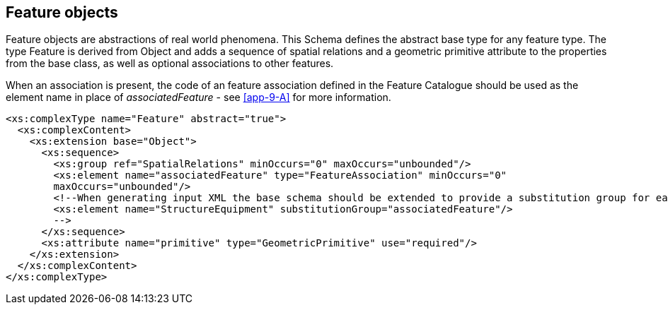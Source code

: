 [[cls-9-9]]
== Feature objects

Feature objects are abstractions of real world phenomena. This Schema
defines the abstract base type for any feature type. The type Feature is
derived from Object and adds a sequence of spatial relations and a geometric
primitive attribute to the properties from the base class, as well as
optional associations to other features.

When an association is present, the code of an feature association defined
in the Feature Catalogue should be used as the element name in place of
_associatedFeature_ - see <<app-9-A>> for more information.

[source%unnumbered,xml]
----
<xs:complexType name="Feature" abstract="true">
  <xs:complexContent>
    <xs:extension base="Object">
      <xs:sequence>
        <xs:group ref="SpatialRelations" minOccurs="0" maxOccurs="unbounded"/>
        <xs:element name="associatedFeature" type="FeatureAssociation" minOccurs="0"
        maxOccurs="unbounded"/>
        <!--When generating input XML the base schema should be extended to provide a substitution group for each feature association defined in the Feature Catalogue. For example, if the Feature Catalogue defines a feature association having a code of StructureEquipment, the base schema should be extended with:
        <xs:element name="StructureEquipment" substitutionGroup="associatedFeature"/>
        -->
      </xs:sequence>
      <xs:attribute name="primitive" type="GeometricPrimitive" use="required"/>
    </xs:extension>
  </xs:complexContent>
</xs:complexType>
----
